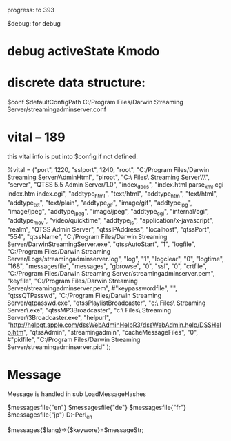 progress: to 393

$debug: for debug

* debug activeState Kmodo


* discrete data structure:
$conf
$defaultConfigPath
	C:/Program Files/Darwin Streaming Server/streamingadminserver.conf


* vital -- 189
this vital info is put into $config if not defined.

%vital = ("port", 1220,
	  "sslport", 1240,
	  "root", "C:/Program Files/Darwin Streaming Server/AdminHtml",
	  "plroot", "C:\\Program Files\\Darwin Streaming Server\\Playlists\\",
	  "server", "QTSS 5.5 Admin Server/1.0",
	  "index_docs", "index.html parse_xml.cgi index.htm index.cgi",
	  "addtype_html", "text/html",
      "addtype_htm", "text/html",
	  "addtype_txt", "text/plain",
	  "addtype_gif", "image/gif",
	  "addtype_jpg", "image/jpeg",
	  "addtype_jpeg", "image/jpeg",
	  "addtype_cgi", "internal/cgi",
	  "addtype_mov", "video/quicktime",
	  "addtype_js", "application/x-javascript",
	  "realm", "QTSS Admin Server",
	  "qtssIPAddress", "localhost",
	  "qtssPort", "554",
	  "qtssName", "C:/Program Files/Darwin Streaming Server/DarwinStreamingServer.exe",
	  "qtssAutoStart", "1",
      "logfile", "C:/Program Files/Darwin Streaming Server/Logs/streamingadminserver.log",
	  "log", "1",
	  "logclear", "0",
	  "logtime", "168",
	  "messagesfile", "messages",
	  "gbrowse", "0",
	  "ssl", "0",
	  "crtfile", "C:/Program Files/Darwin Streaming Server/streamingadminserver.pem",
	  "keyfile", "C:/Program Files/Darwin Streaming Server/streamingadminserver.pem",
	  #"keypasswordfile", "",
	  "qtssQTPasswd", "C:/Program Files/Darwin Streaming Server/qtpasswd.exe",
	  "qtssPlaylistBroadcaster", "c:\\Program Files\\Darwin Streaming Server\\PlaylistBroadcaster.exe",
	  "qtssMP3Broadcaster", "c:\\Program Files\\Darwin Streaming Server\\MP3Broadcaster.exe",
	  "helpurl", "http://helpqt.apple.com/dssWebAdminHelpR3/dssWebAdmin.help/DSSHelp.htm",
	  "qtssAdmin", "streamingadmin",
  	  "cacheMessageFiles", "0",
	  #"pidfile", "C:/Program Files/Darwin Streaming Server/streamingadminserver.pid"
	  );

* Message

Message is handled in 
           sub LoadMessageHashes

  $messagesfile{"en"}
  $messagesfile{"de"}
  $messagesfile{"fr"}
  $messagesfile{"jp"}
       D:\GitHub\DSS-Perl\AdminHtml\html_en\messages

  $messages{$lang}->{$keywore}=$messageStr;


